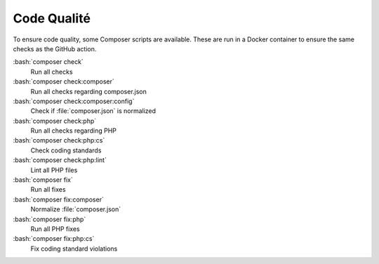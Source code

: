 ﻿..  include:: /Includes.rst.txt
..  _code-quality:

=============
Code Qualité
=============

To ensure code quality, some Composer scripts are available. These
are run in a Docker container to ensure the same checks as the
GitHub action.

:bash:`composer check`
    Run all checks
:bash:`composer check:composer`
    Run all checks regarding composer.json
:bash:`composer check:composer:config`
    Check if :file:`composer.json` is normalized
:bash:`composer check:php`
    Run all checks regarding PHP
:bash:`composer check:php:cs`
    Check coding standards
:bash:`composer check:php:lint`
    Lint all PHP files
:bash:`composer fix`
    Run all fixes
:bash:`composer fix:composer`
    Normalize :file:`composer.json`
:bash:`composer fix:php`
    Run all PHP fixes
:bash:`composer fix:php:cs`
    Fix coding standard violations

